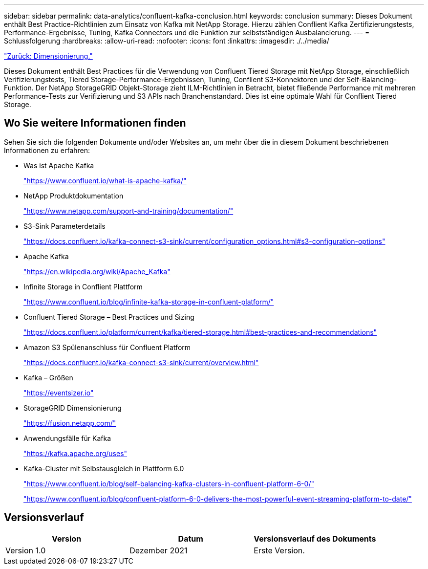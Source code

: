 ---
sidebar: sidebar 
permalink: data-analytics/confluent-kafka-conclusion.html 
keywords: conclusion 
summary: Dieses Dokument enthält Best Practice-Richtlinien zum Einsatz von Kafka mit NetApp Storage. Hierzu zählen Conflient Kafka Zertifizierungstests, Performance-Ergebnisse, Tuning, Kafka Connectors und die Funktion zur selbstständigen Ausbalancierung. 
---
= Schlussfolgerung
:hardbreaks:
:allow-uri-read: 
:nofooter: 
:icons: font
:linkattrs: 
:imagesdir: ./../media/


link:confluent-kafka-sizing.html["Zurück: Dimensionierung."]

[role="lead"]
Dieses Dokument enthält Best Practices für die Verwendung von Confluent Tiered Storage mit NetApp Storage, einschließlich Verifizierungstests, Tiered Storage-Performance-Ergebnissen, Tuning, Conflient S3-Konnektoren und der Self-Balancing-Funktion. Der NetApp StorageGRID Objekt-Storage zieht ILM-Richtlinien in Betracht, bietet fließende Performance mit mehreren Performance-Tests zur Verifizierung und S3 APIs nach Branchenstandard. Dies ist eine optimale Wahl für Conflient Tiered Storage.



== Wo Sie weitere Informationen finden

Sehen Sie sich die folgenden Dokumente und/oder Websites an, um mehr über die in diesem Dokument beschriebenen Informationen zu erfahren:

* Was ist Apache Kafka
+
https://www.confluent.io/what-is-apache-kafka/["https://www.confluent.io/what-is-apache-kafka/"^]

* NetApp Produktdokumentation
+
https://www.netapp.com/support-and-training/documentation/["https://www.netapp.com/support-and-training/documentation/"^]

* S3-Sink Parameterdetails
+
https://docs.confluent.io/kafka-connect-s3-sink/current/configuration_options.html["https://docs.confluent.io/kafka-connect-s3-sink/current/configuration_options.html#s3-configuration-options"^]

* Apache Kafka
+
https://en.wikipedia.org/wiki/Apache_Kafka["https://en.wikipedia.org/wiki/Apache_Kafka"^]

* Infinite Storage in Conflient Plattform
+
https://www.confluent.io/blog/infinite-kafka-storage-in-confluent-platform/["https://www.confluent.io/blog/infinite-kafka-storage-in-confluent-platform/"^]

* Confluent Tiered Storage – Best Practices und Sizing
+
https://docs.confluent.io/platform/current/kafka/tiered-storage.html#best-practices-and-recommendations["https://docs.confluent.io/platform/current/kafka/tiered-storage.html#best-practices-and-recommendations"^]

* Amazon S3 Spülenanschluss für Confluent Platform
+
https://docs.confluent.io/kafka-connect-s3-sink/current/overview.html["https://docs.confluent.io/kafka-connect-s3-sink/current/overview.html"^]

* Kafka – Größen
+
https://eventsizer.io["https://eventsizer.io"]

* StorageGRID Dimensionierung
+
https://fusion.netapp.com/["https://fusion.netapp.com/"^]

* Anwendungsfälle für Kafka
+
https://kafka.apache.org/uses["https://kafka.apache.org/uses"^]

* Kafka-Cluster mit Selbstausgleich in Plattform 6.0
+
https://www.confluent.io/blog/self-balancing-kafka-clusters-in-confluent-platform-6-0/["https://www.confluent.io/blog/self-balancing-kafka-clusters-in-confluent-platform-6-0/"^]

+
https://www.confluent.io/blog/confluent-platform-6-0-delivers-the-most-powerful-event-streaming-platform-to-date/["https://www.confluent.io/blog/confluent-platform-6-0-delivers-the-most-powerful-event-streaming-platform-to-date/"^]





== Versionsverlauf

|===
| Version | Datum | Versionsverlauf des Dokuments 


| Version 1.0 | Dezember 2021 | Erste Version. 
|===